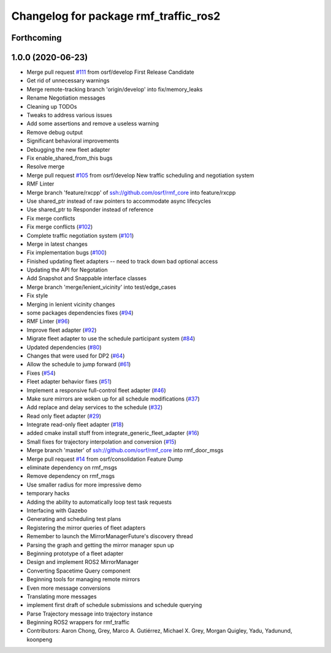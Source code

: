 ^^^^^^^^^^^^^^^^^^^^^^^^^^^^^^^^^^^^^^
Changelog for package rmf_traffic_ros2
^^^^^^^^^^^^^^^^^^^^^^^^^^^^^^^^^^^^^^

Forthcoming
-----------

1.0.0 (2020-06-23)
------------------
* Merge pull request `#111 <https://github.com/osrf/rmf_core/issues/111>`_ from osrf/develop
  First Release Candidate
* Get rid of unnecessary warnings
* Merge remote-tracking branch 'origin/develop' into fix/memory_leaks
* Rename Negotiation messages
* Cleaning up TODOs
* Tweaks to address various issues
* Add some assertions and remove a useless warning
* Remove debug output
* Significant behavioral improvements
* Debugging the new fleet adapter
* Fix enable_shared_from_this bugs
* Resolve merge
* Merge pull request `#105 <https://github.com/osrf/rmf_core/issues/105>`_ from osrf/develop
  New traffic scheduling and negotiation system
* RMF Linter
* Merge branch 'feature/rxcpp' of ssh://github.com/osrf/rmf_core into feature/rxcpp
* Use shared_ptr instead of raw pointers to accommodate async lifecycles
* Use shared_ptr to Responder instead of reference
* Fix merge conflicts
* Fix merge conflicts (`#102 <https://github.com/osrf/rmf_core/issues/102>`_)
* Complete traffic negotiation system (`#101 <https://github.com/osrf/rmf_core/issues/101>`_)
* Merge in latest changes
* Fix implementation bugs (`#100 <https://github.com/osrf/rmf_core/issues/100>`_)
* Finished updating fleet adapters -- need to track down bad optional access
* Updating the API for Negotation
* Add Snapshot and Snappable interface classes
* Merge branch 'merge/lenient_vicinity' into test/edge_cases
* Fix style
* Merging in lenient vicinity changes
* some packages dependencies fixes (`#94 <https://github.com/osrf/rmf_core/issues/94>`_)
* RMF Linter (`#96 <https://github.com/osrf/rmf_core/issues/96>`_)
* Improve fleet adapter (`#92 <https://github.com/osrf/rmf_core/issues/92>`_)
* Migrate fleet adapter to use the schedule participant system (`#84 <https://github.com/osrf/rmf_core/issues/84>`_)
* Updated dependencies (`#80 <https://github.com/osrf/rmf_core/issues/80>`_)
* Changes that were used for DP2 (`#64 <https://github.com/osrf/rmf_core/issues/64>`_)
* Allow the schedule to jump forward (`#61 <https://github.com/osrf/rmf_core/issues/61>`_)
* Fixes (`#54 <https://github.com/osrf/rmf_core/issues/54>`_)
* Fleet adapter behavior fixes (`#51 <https://github.com/osrf/rmf_core/issues/51>`_)
* Implement a responsive full-control fleet adapter (`#46 <https://github.com/osrf/rmf_core/issues/46>`_)
* Make sure mirrors are woken up for all schedule modifications (`#37 <https://github.com/osrf/rmf_core/issues/37>`_)
* Add replace and delay services to the schedule (`#32 <https://github.com/osrf/rmf_core/issues/32>`_)
* Read only fleet adapter (`#29 <https://github.com/osrf/rmf_core/issues/29>`_)
* Integrate read-only fleet adapter (`#18 <https://github.com/osrf/rmf_core/issues/18>`_)
* added cmake install stuff from integrate_generic_fleet_adapter (`#16 <https://github.com/osrf/rmf_core/issues/16>`_)
* Small fixes for trajectory interpolation and conversion (`#15 <https://github.com/osrf/rmf_core/issues/15>`_)
* Merge branch 'master' of ssh://github.com/osrf/rmf_core into rmf_door_msgs
* Merge pull request `#14 <https://github.com/osrf/rmf_core/issues/14>`_ from osrf/consolidation
  Feature Dump
* eliminate dependency on rmf_msgs
* Remove dependency on rmf_msgs
* Use smaller radius for more impressive demo
* temporary hacks
* Adding the ability to automatically loop test task requests
* Interfacing with Gazebo
* Generating and scheduling test plans
* Registering the mirror queries of fleet adapters
* Remember to launch the MirrorManagerFuture's discovery thread
* Parsing the graph and getting the mirror manager spun up
* Beginning prototype of a fleet adapter
* Design and implement ROS2 MirrorManager
* Converting Spacetime Query component
* Beginning tools for managing remote mirrors
* Even more message conversions
* Translating more messages
* implement first draft of schedule submissions and schedule querying
* Parse Trajectory message into trajectory instance
* Beginning ROS2 wrappers for rmf_traffic
* Contributors: Aaron Chong, Grey, Marco A. Gutiérrez, Michael X. Grey, Morgan Quigley, Yadu, Yadunund, koonpeng

